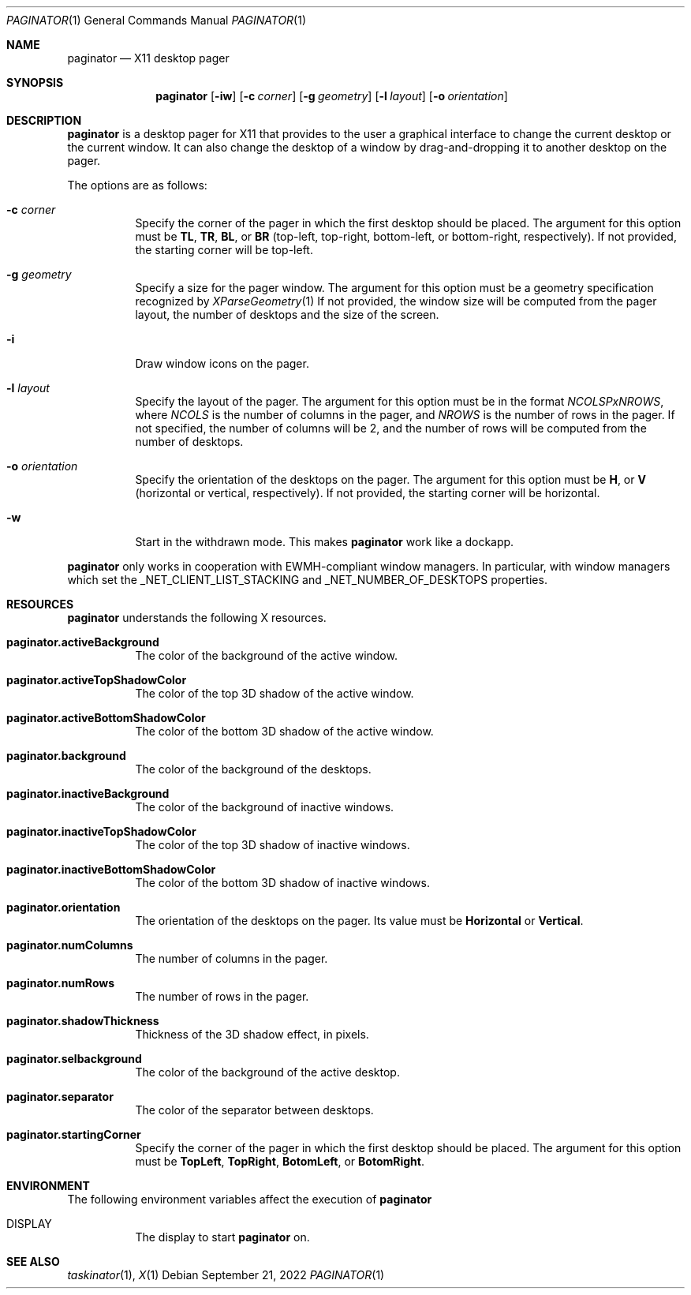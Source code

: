 .Dd September 21, 2022
.Dt PAGINATOR 1
.Os
.Sh NAME
.Nm paginator
.Nd X11 desktop pager
.Sh SYNOPSIS
.Nm
.Op Fl iw
.Op Fl c Ar corner
.Op Fl g Ar geometry
.Op Fl l Ar layout
.Op Fl o Ar orientation
.Sh DESCRIPTION
.Nm
is a desktop pager for X11 that provides to the user a graphical interface
to change the current desktop or the current window.
It can also change the desktop of a window by drag-and-dropping it to
another desktop on the pager.
.Pp
The options are as follows:
.Bl -tag -width Ds
.It Fl c Ar corner
Specify the corner of the pager in which the first desktop should be placed.
The argument for this option must be
.Cm TL ,
.Cm TR ,
.Cm BL ,
or
.Cm BR
(top-left, top-right, bottom-left, or bottom-right, respectively).
If not provided, the starting corner will be top-left.
.It Fl g Ar geometry
Specify a size for the pager window.
The argument for this option must be a geometry specification recognized by
.Xr XParseGeometry 1
If not provided, the window size will be computed from
the pager layout, the number of desktops and the size of the screen.
.It Fl i
Draw window icons on the pager.
.It Fl l Ar layout
Specify the layout of the pager.
The argument for this option must be in the format
.Ar NCOLSPxNROWS ,
where
.Ar NCOLS
is the number of columns in the pager, and
.Ar NROWS
is the number of rows in the pager.
If not specified, the number of columns will be 2,
and the number of rows will be computed from the number of desktops.
.It Fl o Ar orientation
Specify the orientation of the desktops on the pager.
The argument for this option must be
.Cm H ,
or
.Cm V
(horizontal or vertical, respectively).
If not provided, the starting corner will be horizontal.
.It Fl w
Start in the withdrawn mode.
This makes
.Nm
work like a dockapp.
.El
.Pp
.Nm
only works in cooperation with EWMH-compliant window managers.
In particular, with window managers which set the
_NET_CLIENT_LIST_STACKING and _NET_NUMBER_OF_DESKTOPS
properties.
.Sh RESOURCES
.Nm
understands the following X resources.
.Bl -tag -width Ds
.It Ic "paginator.activeBackground"
The color of the background of the active window.
.It Ic "paginator.activeTopShadowColor"
The color of the top 3D shadow of the active window.
.It Ic "paginator.activeBottomShadowColor"
The color of the bottom 3D shadow of the active window.
.It Ic "paginator.background"
The color of the background of the desktops.
.It Ic "paginator.inactiveBackground"
The color of the background of inactive windows.
.It Ic "paginator.inactiveTopShadowColor"
The color of the top 3D shadow of inactive windows.
.It Ic "paginator.inactiveBottomShadowColor"
The color of the bottom 3D shadow of inactive windows.
.It Ic "paginator.orientation"
The orientation of the desktops on the pager.
Its value must be
.Cm Horizontal
or
.Cm Vertical .
.It Ic "paginator.numColumns"
The number of columns in the pager.
.It Ic "paginator.numRows"
The number of rows in the pager.
.It Ic "paginator.shadowThickness"
Thickness of the 3D shadow effect, in pixels.
.It Ic "paginator.selbackground"
The color of the background of the active desktop.
.It Ic "paginator.separator"
The color of the separator between desktops.
.It Ic "paginator.startingCorner"
Specify the corner of the pager in which the first desktop should be placed.
The argument for this option must be
.Cm TopLeft ,
.Cm TopRight ,
.Cm BotomLeft ,
or
.Cm BotomRight .
.El
.Sh ENVIRONMENT
The following environment variables affect the execution of
.Nm
.Bl -tag -width Ds
.It DISPLAY
The display to start
.Nm
on.
.El
.Sh SEE ALSO
.Xr taskinator 1 ,
.Xr X 1
